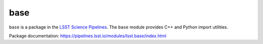 ####
base
####

``base`` is a package in the `LSST Science Pipelines <https://pipelines.lsst.io>`_.
The ``base`` module provides C++ and Python import utilities.

Package documentation: https://pipelines.lsst.io/modules/lsst.base/index.html
